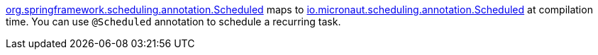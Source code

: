 https://docs.spring.io/spring-framework/docs/current/javadoc-api/org/springframework/scheduling/annotation/Scheduled.html[org.springframework.scheduling.annotation.Scheduled] maps to https://docs.micronaut.io/latest/api/io/micronaut/scheduling/annotation/Scheduled.html[io.micronaut.scheduling.annotation.Scheduled] at compilation time. You can use `@Scheduled` annotation to schedule a recurring task.
